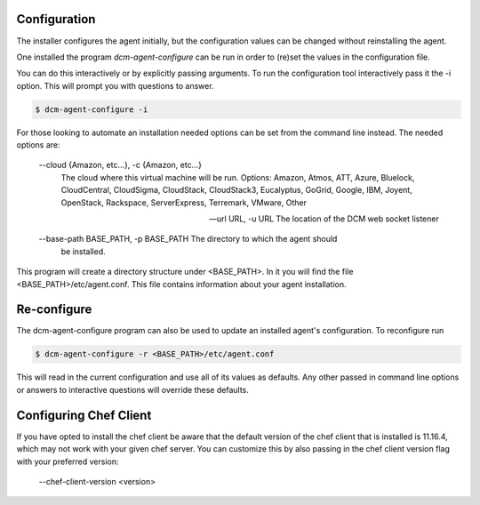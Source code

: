 .. _configure:

Configuration
-------------

The installer configures the agent initially, but the configuration values can be
changed without reinstalling the agent.

One installed the program `dcm-agent-configure` can be run in order to (re)set the values
in the configuration file.

You can do this interactively or by explicitly passing arguments.
To run the configuration tool interactively pass it the -i option.  This will prompt you with questions to
answer.

.. code-block:: bash

   $ dcm-agent-configure -i


For those looking to automate an installation needed options can be set from
the command line instead.  The needed options are:

  --cloud {Amazon, etc...}, -c {Amazon, etc...}
                        The cloud where this virtual machine will be run.
                        Options: Amazon, Atmos, ATT, Azure, Bluelock,
                        CloudCentral, CloudSigma, CloudStack, CloudStack3,
                        Eucalyptus, GoGrid, Google, IBM, Joyent, OpenStack,
                        Rackspace, ServerExpress, Terremark, VMware, Other

  --url URL, -u URL     The location of the DCM web socket listener

  --base-path BASE_PATH, -p BASE_PATH The directory to which the agent should
                                      be installed.

This program will create a directory structure under <BASE_PATH>.  In it you
will find the file <BASE_PATH>/etc/agent.conf.  This file contains information
about your agent installation.

Re-configure
------------

The dcm-agent-configure program can also be used to update an installed agent's
configuration.  To reconfigure run

.. code-block:: python

   $ dcm-agent-configure -r <BASE_PATH>/etc/agent.conf


This will read in the current configuration and use all of its
values as defaults.  Any other passed in command line options or answers to
interactive questions will override these defaults.


Configuring Chef Client
-----------------------

If you have opted to install the chef client be aware that the default version of the chef client that is
installed is 11.16.4, which may not work with your given chef server.  You can customize this by also passing
in the chef client version flag with your preferred version:

  --chef-client-version <version>
